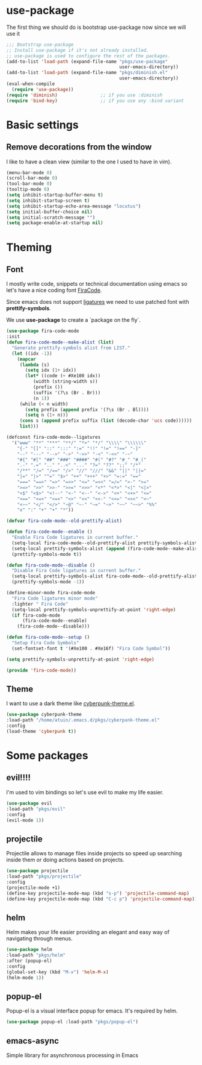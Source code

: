 * use-package
The first thing we should do is bootstrap use-package now since we will use it 

#+BEGIN_SRC emacs-lisp
;;; Bootstrap use-package
;; Install use-package if it's not already installed.
;; use-package is used to configure the rest of the packages.
(add-to-list 'load-path (expand-file-name "pkgs/use-package" 
                                          user-emacs-directory))
(add-to-list 'load-path (expand-file-name "pkgs/diminish.el" 
                                          user-emacs-directory))
(eval-when-compile
  (require 'use-package))
(require 'diminish)                ;; if you use :diminish
(require 'bind-key)                ;; if you use any :bind variant
#+END_SRC


* Basic settings

** Remove decorations from the window
I like to have a clean view (similar to the one I used to have in vim).
#+BEGIN_SRC emacs-lisp
(menu-bar-mode 0)
(scroll-bar-mode 0)
(tool-bar-mode 0)
(tooltip-mode 0)
(setq inhibit-startup-buffer-menu t)
(setq inhibit-startup-screen t)
(setq inhibit-startup-echo-area-message "locutus")
(setq initial-buffer-choice nil)
(setq initial-scratch-message "")
(setq package-enable-at-startup nil)
#+END_SRC


* Theming

** Font
I mostly write code, snippets or technical documentation using emacs so
let's have a nice coding font [[https://github.com/tonsky/FiraCode][FiraCode]].

Since emacs does not support [[https://github.com/tonsky/FiraCode/issues/211#issuecomment-239058632][ligatures]] we need to use
patched font with *prettify-symbols*. 

We use *use-package* to create a `package on the fly`.

#+BEGIN_SRC emacs-lisp
(use-package fira-code-mode
:init
(defun fira-code-mode--make-alist (list)
  "Generate prettify-symbols alist from LIST."
  (let ((idx -1))
    (mapcar
     (lambda (s)
       (setq idx (1+ idx))
       (let* ((code (+ #Xe100 idx))
          (width (string-width s))
          (prefix ())
          (suffix '(?\s (Br . Br)))
          (n 1))
     (while (< n width)
       (setq prefix (append prefix '(?\s (Br . Bl))))
       (setq n (1+ n)))
     (cons s (append prefix suffix (list (decode-char 'ucs code))))))
     list)))

(defconst fira-code-mode--ligatures
  '("www" "**" "***" "**/" "*>" "*/" "\\\\" "\\\\\\"
    "{-" "[]" "::" ":::" ":=" "!!" "!=" "!==" "-}"
    "--" "---" "-->" "->" "->>" "-<" "-<<" "-~"
    "#{" "#[" "##" "###" "####" "#(" "#?" "#_" "#_("
    ".-" ".=" ".." "..<" "..." "?=" "??" ";;" "/*"
    "/**" "/=" "/==" "/>" "//" "///" "&&" "||" "||="
    "|=" "|>" "^=" "$>" "++" "+++" "+>" "=:=" "=="
    "===" "==>" "=>" "=>>" "<=" "=<<" "=/=" ">-" ">="
    ">=>" ">>" ">>-" ">>=" ">>>" "<*" "<*>" "<|" "<|>"
    "<$" "<$>" "<!--" "<-" "<--" "<->" "<+" "<+>" "<="
    "<==" "<=>" "<=<" "<>" "<<" "<<-" "<<=" "<<<" "<~"
    "<~~" "</" "</>" "~@" "~-" "~=" "~>" "~~" "~~>" "%%"
    "x" ":" "+" "+" "*"))

(defvar fira-code-mode--old-prettify-alist)

(defun fira-code-mode--enable ()
  "Enable Fira Code ligatures in current buffer."
  (setq-local fira-code-mode--old-prettify-alist prettify-symbols-alist)
  (setq-local prettify-symbols-alist (append (fira-code-mode--make-alist fira-code-mode--ligatures) fira-code-mode--old-prettify-alist))
  (prettify-symbols-mode t))

(defun fira-code-mode--disable ()
  "Disable Fira Code ligatures in current buffer."
  (setq-local prettify-symbols-alist fira-code-mode--old-prettify-alist)
  (prettify-symbols-mode -1))

(define-minor-mode fira-code-mode
  "Fira Code ligatures minor mode"
  :lighter " Fira Code"
  (setq-local prettify-symbols-unprettify-at-point 'right-edge)
  (if fira-code-mode
      (fira-code-mode--enable)
    (fira-code-mode--disable)))

(defun fira-code-mode--setup ()
  "Setup Fira Code Symbols"
  (set-fontset-font t '(#Xe100 . #Xe16f) "Fira Code Symbol"))

(setq prettify-symbols-unprettify-at-point 'right-edge)

(provide 'fira-code-mode))
#+END_SRC

** Theme

I want to use a dark theme like [[https://github.com/n3mo/cyberpunk-theme.el][cyberpunk-theme.el]].

#+BEGIN_SRC emacs-lisp
(use-package cyberpunk-theme
:load-path "/home/atuin/.emacs.d/pkgs/cyberpunk-theme.el"
:config
(load-theme 'cyberpunk t))
#+END_SRC


* Some packages 
** evil!!!!
I'm used to vim bindings so let's use evil to make my life easier.

#+BEGIN_SRC emacs-lisp 
(use-package evil
:load-path "pkgs/evil"
:config
(evil-mode 1))
#+END_SRC

** projectile
Projectile allows to manage files inside projects so speed up searching inside them or doing actions based on projects.

#+BEGIN_SRC emacs-lisp
(use-package projectile
:load-path "pkgs/projectile"
:config
(projectile-mode +1)
(define-key projectile-mode-map (kbd "s-p") 'projectile-command-map)
(define-key projectile-mode-map (kbd "C-c p") 'projectile-command-map))
#+END_SRC
** helm
Helm makes your life easier providing an elegant and easy way of navigating through menus.

#+BEGIN_SRC emacs-lisp
(use-package helm
:load-path "pkgs/helm"
:after (popup-el)
:config
(global-set-key (kbd "M-x") 'helm-M-x)
(helm-mode 1))
#+END_SRC

** popup-el
Popup-el is a visual interface popup for emacs. It's required by helm.

#+BEGIN_SRC emacs-lisp
(use-package popup-el :load-path "pkgs/popup-el")
#+END_SRC

** emacs-async
Simple library for asynchronous processing in Emacs


